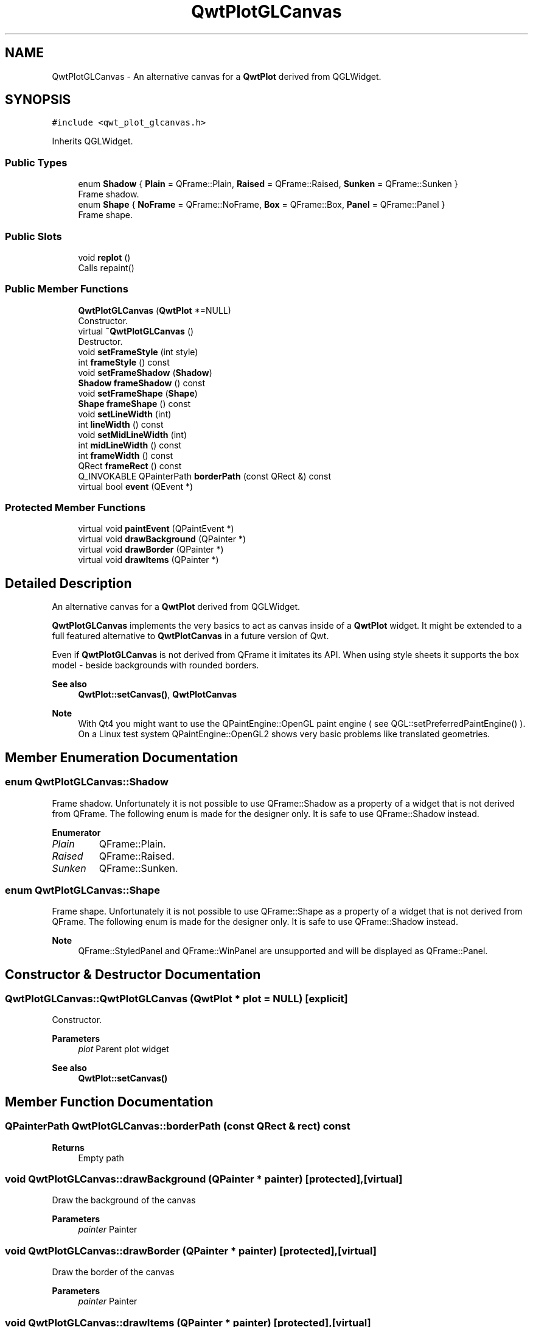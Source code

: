 .TH "QwtPlotGLCanvas" 3 "Mon Dec 28 2020" "Version 6.1.6" "Qwt User's Guide" \" -*- nroff -*-
.ad l
.nh
.SH NAME
QwtPlotGLCanvas \- An alternative canvas for a \fBQwtPlot\fP derived from QGLWidget\&.  

.SH SYNOPSIS
.br
.PP
.PP
\fC#include <qwt_plot_glcanvas\&.h>\fP
.PP
Inherits QGLWidget\&.
.SS "Public Types"

.in +1c
.ti -1c
.RI "enum \fBShadow\fP { \fBPlain\fP = QFrame::Plain, \fBRaised\fP = QFrame::Raised, \fBSunken\fP = QFrame::Sunken }"
.br
.RI "Frame shadow\&. "
.ti -1c
.RI "enum \fBShape\fP { \fBNoFrame\fP = QFrame::NoFrame, \fBBox\fP = QFrame::Box, \fBPanel\fP = QFrame::Panel }"
.br
.RI "Frame shape\&. "
.in -1c
.SS "Public Slots"

.in +1c
.ti -1c
.RI "void \fBreplot\fP ()"
.br
.RI "Calls repaint() "
.in -1c
.SS "Public Member Functions"

.in +1c
.ti -1c
.RI "\fBQwtPlotGLCanvas\fP (\fBQwtPlot\fP *=NULL)"
.br
.RI "Constructor\&. "
.ti -1c
.RI "virtual \fB~QwtPlotGLCanvas\fP ()"
.br
.RI "Destructor\&. "
.ti -1c
.RI "void \fBsetFrameStyle\fP (int style)"
.br
.ti -1c
.RI "int \fBframeStyle\fP () const"
.br
.ti -1c
.RI "void \fBsetFrameShadow\fP (\fBShadow\fP)"
.br
.ti -1c
.RI "\fBShadow\fP \fBframeShadow\fP () const"
.br
.ti -1c
.RI "void \fBsetFrameShape\fP (\fBShape\fP)"
.br
.ti -1c
.RI "\fBShape\fP \fBframeShape\fP () const"
.br
.ti -1c
.RI "void \fBsetLineWidth\fP (int)"
.br
.ti -1c
.RI "int \fBlineWidth\fP () const"
.br
.ti -1c
.RI "void \fBsetMidLineWidth\fP (int)"
.br
.ti -1c
.RI "int \fBmidLineWidth\fP () const"
.br
.ti -1c
.RI "int \fBframeWidth\fP () const"
.br
.ti -1c
.RI "QRect \fBframeRect\fP () const"
.br
.ti -1c
.RI "Q_INVOKABLE QPainterPath \fBborderPath\fP (const QRect &) const"
.br
.ti -1c
.RI "virtual bool \fBevent\fP (QEvent *)"
.br
.in -1c
.SS "Protected Member Functions"

.in +1c
.ti -1c
.RI "virtual void \fBpaintEvent\fP (QPaintEvent *)"
.br
.ti -1c
.RI "virtual void \fBdrawBackground\fP (QPainter *)"
.br
.ti -1c
.RI "virtual void \fBdrawBorder\fP (QPainter *)"
.br
.ti -1c
.RI "virtual void \fBdrawItems\fP (QPainter *)"
.br
.in -1c
.SH "Detailed Description"
.PP 
An alternative canvas for a \fBQwtPlot\fP derived from QGLWidget\&. 

\fBQwtPlotGLCanvas\fP implements the very basics to act as canvas inside of a \fBQwtPlot\fP widget\&. It might be extended to a full featured alternative to \fBQwtPlotCanvas\fP in a future version of Qwt\&.
.PP
Even if \fBQwtPlotGLCanvas\fP is not derived from QFrame it imitates its API\&. When using style sheets it supports the box model - beside backgrounds with rounded borders\&.
.PP
\fBSee also\fP
.RS 4
\fBQwtPlot::setCanvas()\fP, \fBQwtPlotCanvas\fP
.RE
.PP
\fBNote\fP
.RS 4
With Qt4 you might want to use the QPaintEngine::OpenGL paint engine ( see QGL::setPreferredPaintEngine() )\&. On a Linux test system QPaintEngine::OpenGL2 shows very basic problems like translated geometries\&. 
.RE
.PP

.SH "Member Enumeration Documentation"
.PP 
.SS "enum \fBQwtPlotGLCanvas::Shadow\fP"

.PP
Frame shadow\&. Unfortunately it is not possible to use QFrame::Shadow as a property of a widget that is not derived from QFrame\&. The following enum is made for the designer only\&. It is safe to use QFrame::Shadow instead\&. 
.PP
\fBEnumerator\fP
.in +1c
.TP
\fB\fIPlain \fP\fP
QFrame::Plain\&. 
.TP
\fB\fIRaised \fP\fP
QFrame::Raised\&. 
.TP
\fB\fISunken \fP\fP
QFrame::Sunken\&. 
.SS "enum \fBQwtPlotGLCanvas::Shape\fP"

.PP
Frame shape\&. Unfortunately it is not possible to use QFrame::Shape as a property of a widget that is not derived from QFrame\&. The following enum is made for the designer only\&. It is safe to use QFrame::Shadow instead\&.
.PP
\fBNote\fP
.RS 4
QFrame::StyledPanel and QFrame::WinPanel are unsupported and will be displayed as QFrame::Panel\&. 
.RE
.PP

.SH "Constructor & Destructor Documentation"
.PP 
.SS "QwtPlotGLCanvas::QwtPlotGLCanvas (\fBQwtPlot\fP * plot = \fCNULL\fP)\fC [explicit]\fP"

.PP
Constructor\&. 
.PP
\fBParameters\fP
.RS 4
\fIplot\fP Parent plot widget 
.RE
.PP
\fBSee also\fP
.RS 4
\fBQwtPlot::setCanvas()\fP 
.RE
.PP

.SH "Member Function Documentation"
.PP 
.SS "QPainterPath QwtPlotGLCanvas::borderPath (const QRect & rect) const"

.PP
\fBReturns\fP
.RS 4
Empty path 
.RE
.PP

.SS "void QwtPlotGLCanvas::drawBackground (QPainter * painter)\fC [protected]\fP, \fC [virtual]\fP"
Draw the background of the canvas 
.PP
\fBParameters\fP
.RS 4
\fIpainter\fP Painter 
.RE
.PP

.SS "void QwtPlotGLCanvas::drawBorder (QPainter * painter)\fC [protected]\fP, \fC [virtual]\fP"
Draw the border of the canvas 
.PP
\fBParameters\fP
.RS 4
\fIpainter\fP Painter 
.RE
.PP

.SS "void QwtPlotGLCanvas::drawItems (QPainter * painter)\fC [protected]\fP, \fC [virtual]\fP"
Draw the plot items 
.PP
\fBParameters\fP
.RS 4
\fIpainter\fP Painter
.RE
.PP
\fBSee also\fP
.RS 4
\fBQwtPlot::drawCanvas()\fP 
.RE
.PP

.SS "bool QwtPlotGLCanvas::event (QEvent * event)\fC [virtual]\fP"
Qt event handler for QEvent::PolishRequest and QEvent::StyleChange 
.PP
\fBParameters\fP
.RS 4
\fIevent\fP Qt Event 
.RE
.PP
\fBReturns\fP
.RS 4
See QGLWidget::event() 
.RE
.PP

.SS "QRect QwtPlotGLCanvas::frameRect () const"

.PP
\fBReturns\fP
.RS 4
The rectangle where the frame is drawn in\&. 
.RE
.PP

.SS "\fBQwtPlotGLCanvas::Shadow\fP QwtPlotGLCanvas::frameShadow () const"

.PP
\fBReturns\fP
.RS 4
Frame shadow 
.RE
.PP
\fBSee also\fP
.RS 4
\fBsetFrameShadow()\fP, QFrame::setFrameShadow() 
.RE
.PP

.SS "\fBQwtPlotGLCanvas::Shape\fP QwtPlotGLCanvas::frameShape () const"

.PP
\fBReturns\fP
.RS 4
Frame shape 
.RE
.PP
\fBSee also\fP
.RS 4
\fBsetFrameShape()\fP, QFrame::frameShape() 
.RE
.PP

.SS "int QwtPlotGLCanvas::frameStyle () const"

.PP
\fBReturns\fP
.RS 4
The bitwise OR between a \fBframeShape()\fP and a \fBframeShadow()\fP 
.RE
.PP
\fBSee also\fP
.RS 4
\fBsetFrameStyle()\fP, QFrame::frameStyle() 
.RE
.PP

.SS "int QwtPlotGLCanvas::frameWidth () const"

.PP
\fBReturns\fP
.RS 4
Frame width depending on the style, line width and midline width\&. 
.RE
.PP

.SS "int QwtPlotGLCanvas::lineWidth () const"

.PP
\fBReturns\fP
.RS 4
Line width of the frame 
.RE
.PP
\fBSee also\fP
.RS 4
\fBsetLineWidth()\fP, \fBmidLineWidth()\fP 
.RE
.PP

.SS "int QwtPlotGLCanvas::midLineWidth () const"

.PP
\fBReturns\fP
.RS 4
Midline width of the frame 
.RE
.PP
\fBSee also\fP
.RS 4
\fBsetMidLineWidth()\fP, \fBlineWidth()\fP 
.RE
.PP

.SS "void QwtPlotGLCanvas::paintEvent (QPaintEvent * event)\fC [protected]\fP, \fC [virtual]\fP"
Paint event
.PP
\fBParameters\fP
.RS 4
\fIevent\fP Paint event 
.RE
.PP
\fBSee also\fP
.RS 4
\fBQwtPlot::drawCanvas()\fP 
.RE
.PP

.SS "void QwtPlotGLCanvas::setFrameShadow (\fBShadow\fP shadow)"
Set the frame shadow
.PP
\fBParameters\fP
.RS 4
\fIshadow\fP Frame shadow 
.RE
.PP
\fBSee also\fP
.RS 4
\fBframeShadow()\fP, \fBsetFrameShape()\fP, QFrame::setFrameShadow() 
.RE
.PP

.SS "void QwtPlotGLCanvas::setFrameShape (\fBShape\fP shape)"
Set the frame shape
.PP
\fBParameters\fP
.RS 4
\fIshape\fP Frame shape 
.RE
.PP
\fBSee also\fP
.RS 4
\fBframeShape()\fP, \fBsetFrameShadow()\fP, QFrame::frameShape() 
.RE
.PP

.SS "void QwtPlotGLCanvas::setFrameStyle (int style)"
Set the frame style
.PP
\fBParameters\fP
.RS 4
\fIstyle\fP The bitwise OR between a shape and a shadow\&.
.RE
.PP
\fBSee also\fP
.RS 4
\fBframeStyle()\fP, QFrame::setFrameStyle(), \fBsetFrameShadow()\fP, \fBsetFrameShape()\fP 
.RE
.PP

.SS "void QwtPlotGLCanvas::setLineWidth (int width)"
Set the frame line width
.PP
The default line width is 2 pixels\&.
.PP
\fBParameters\fP
.RS 4
\fIwidth\fP Line width of the frame 
.RE
.PP
\fBSee also\fP
.RS 4
\fBlineWidth()\fP, \fBsetMidLineWidth()\fP 
.RE
.PP

.SS "void QwtPlotGLCanvas::setMidLineWidth (int width)"
Set the frame mid line width
.PP
The default midline width is 0 pixels\&.
.PP
\fBParameters\fP
.RS 4
\fIwidth\fP Midline width of the frame 
.RE
.PP
\fBSee also\fP
.RS 4
\fBmidLineWidth()\fP, \fBsetLineWidth()\fP 
.RE
.PP


.SH "Author"
.PP 
Generated automatically by Doxygen for Qwt User's Guide from the source code\&.
